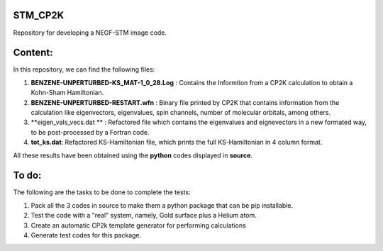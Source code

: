 STM_CP2K
============

Repository for developing a NEGF-STM image code.

Content:
==========

In this repository, we can find the following files:

1. **BENZENE-UNPERTURBED-KS_MAT-1_0_28.Log** : Contains the Informtion from a CP2K calculation to obtain a Kohn-Sham Hamiltonian.

2. **BENZENE-UNPERTURBED-RESTART.wfn** : Binary file printed by CP2K that contains information from the calculation like eigenvectors, eigenvalues, spin channels, number of molecular orbitals, among others.

3. **eigen_vals_vecs.dat ** : Refactored file which contains the eigenvalues and eignevectors in a new formated way, to be post-processed by a Fortran code.

4. **tot_ks.dat**: Refactored KS-Hamiltonian file, which prints the full KS-Hamiltonian in 4 column format.


All these results have been obtained using the **python** codes displayed in **source**.

To do:
=========

The following are the tasks to be done to complete the tests:

1. Pack all the 3 codes in source to make them a python package that can be pip installable. 

2. Test the code with a "real" system, namely, Gold surface plus a Helium atom.

3. Create an automatic CP2k template generator for performing calculations

4. Generate test codes for this package.
                                         
